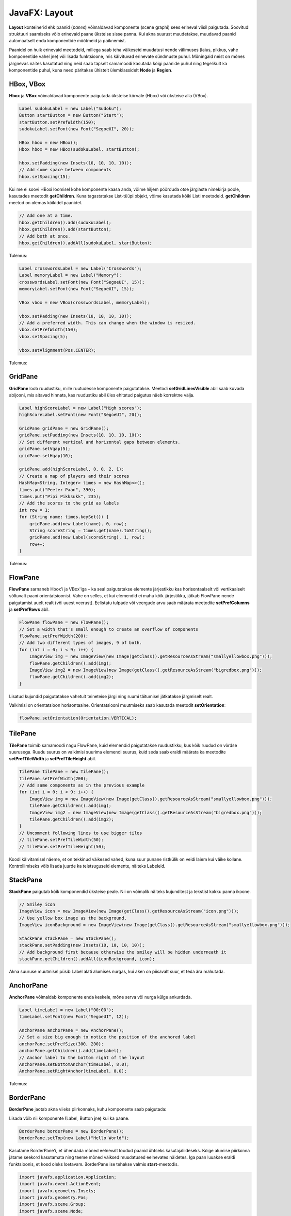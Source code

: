==============
JavaFX: Layout
==============

**Layout** konteinerid ehk paanid (*panes*) võimaldavad komponente (scene graphi) sees erineval viisil paigutada. Soovitud struktuuri saamiseks võib erinevaid paane üksteise sisse panna. Kui akna suurust muudetakse, muudavad paanid automaatselt enda komponentide mõõtmeid ja paiknemist.

Paanidel on hulk erinevaid meetodeid, millega saab teha väikeseid muudatusi nende välimuses (laius, pikkus, vahe komponentide vahel jne) või lisada funktsioone, mis käivituvad erinevate sündmuste puhul. Mõningaid neist on mõnes järgnevas näites kasutatud ning neid saab täpselt samamoodi kasutada kõigi paanide puhul ning tegelikult ka komponentide puhul, kuna need päritakse ühistelt ülemklassidelt **Node** ja **Region**.

HBox, VBox
==========

**Hbox** ja **VBox** võimaldavad komponente paigutada üksteise kõrvale (Hbox) või üksteise alla (VBox).

.. code-block:: java

    Label sudokuLabel = new Label("Sudoku");
    Button startButton = new Button("Start");
    startButton.setPrefWidth(150);
    sudokuLabel.setFont(new Font("SegoeUI", 20));

    HBox hbox = new HBox();
    Hbox hbox = new HBox(sudokuLabel, startButton);

    hbox.setPadding(new Insets(10, 10, 10, 10));
    // Add some space between components
    hbox.setSpacing(15);

Kui me ei soovi HBoxi loomisel kohe komponente kaasa anda, võime hiljem pöörduda otse järglaste nimekirja poole, kasutades meetodit **getChildren**. Kuna tagastatakse List-tüüpi objekt, võime kasutada kõiki Listi meetodeid. **getChildren** meetod on olemas kõikidel paanidel.

.. code-block:: java

    // Add one at a time.
    hbox.getChildren().add(sudokuLabel);
    hbox.getChildren().add(startButton);
    // Add both at once.
    hbox.getChildren().addAll(sudokuLabel, startButton);

Tulemus:

.. image:: images/Hbox.PNG

.. code-block:: java

    Label crosswordsLabel = new Label("Crosswords");
    Label memoryLabel = new Label("Memory");
    crosswordsLabel.setFont(new Font("SegoeUI", 15));
    memoryLabel.setFont(new Font("SegoeUI", 15));

    VBox vbox = new VBox(crosswordsLabel, memoryLabel);

    vbox.setPadding(new Insets(10, 10, 10, 10));
    // Add a preferred width. This can change when the window is resized.
    vbox.setPrefWidth(150);
    vbox.setSpacing(5);

    vbox.setAlignment(Pos.CENTER);

Tulemus:

.. image:: images/Vbox.PNG

GridPane
========

**GridPane** loob ruudustiku, mille ruutudesse komponente paigutatakse. Meetodi **setGridLinesVisible** abil saab kuvada abijooni, mis aitavad hinnata, kas ruudustiku abil üles ehitatud paigutus näeb korrektne välja.

.. code-block:: java

    Label highScoreLabel = new Label("High scores");
    highScoreLabel.setFont(new Font("SegoeUI", 20));

    GridPane gridPane = new GridPane();
    gridPane.setPadding(new Insets(10, 10, 10, 10));
    // Set different vertical and horizontal gaps between elements.
    gridPane.setVgap(5);
    gridPane.setHgap(10);

    gridPane.add(highScoreLabel, 0, 0, 2, 1);
    // Create a map of players and their scores
    HashMap<String, Integer> times = new HashMap<>();
    times.put("Peeter Paan", 390);
    times.put("Pipi Pikksukk", 235);
    // Add the scores to the grid as labels
    int row = 1;
    for (String name: times.keySet()) {
        gridPane.add(new Label(name), 0, row);
        String scoreString = times.get(name).toString();
        gridPane.add(new Label(scoreString), 1, row);
        row++;
    }

Tulemus:

.. image:: images/Gridpane.PNG


FlowPane
========

**FlowPane** sarnaneb Hbox'i ja VBox'iga – ka seal paigutatakse elemente järjestikku kas horisontaalselt või vertikaalselt sõltuvalt paani orientatsioonist. Vahe on selles, et kui elemendid ei mahu kõik järjestikku, jätkab FlowPane nende paigutamist uuelt realt (või uuest veerust). Eelistatu tulpade või veergude arvu saab määrata meetodite **setPrefColumns** ja **setPrefRows** abil.

.. code-block:: java

    FlowPane flowPane = new FlowPane();
    // Set a width that's small enough to create an overflow of components
    flowPane.setPrefWidth(200);
    // Add two different types of images, 9 of both.
    for (int i = 0; i < 9; i++) {
        ImageView img = new ImageView(new Image(getClass().getResourceAsStream("smallyellowbox.png")));
        flowPane.getChildren().add(img);
        ImageView img2 = new ImageView(new Image(getClass().getResourceAsStream("bigredbox.png")));
        flowPane.getChildren().add(img2);
    }

Lisatud kujundid paigutatakse vahetult teineteise järgi ning ruumi täitumisel jätkatakse järgmiselt realt.

.. image:: images/Flowpane.PNG

Vaikimisi on orientatsioon horisontaalne. Orientatsiooni muutmiseks saab kasutada meetodit **setOrientation**:

.. code-block:: java

    flowPane.setOrientation(Orientation.VERTICAL);

TilePane
========

**TilePane** toimib samamoodi nagu FlowPane, kuid elemendid paigutatakse ruudustikku, kus kõik ruudud on võrdse suurusega. Ruudu suurus on vaikimisi suurima elemendi suurus, kuid seda saab eraldi määrata ka meetodite **setPrefTileWidth** ja **setPrefTileHeight** abil.

.. code-block:: java

    TilePane tilePane = new TilePane();
    tilePane.setPrefWidth(200);
    // Add same components as in the previous example
    for (int i = 0; i < 9; i++) {
        ImageView img = new ImageView(new Image(getClass().getResourceAsStream("smallyellowbox.png")));
        tilePane.getChildren().add(img);
        ImageView img2 = new ImageView(new Image(getClass().getResourceAsStream("bigredbox.png")));
        tilePane.getChildren().add(img2);
    }
    // Uncomment following lines to use bigger tiles
    // tilePane.setPrefTileWidth(50);
    // tilePane.setPrefTileHeight(50);

Koodi käivitamisel näeme, et on tekkinud väikesed vahed, kuna suur punane ristkülik on veidi laiem kui väike kollane. Kontrollimiseks võib lisada juurde ka teistsuguseid elemente, näiteks Labeleid.

.. image:: images/Tilepane.PNG

StackPane
=========

**StackPane** paigutab kõik komponendid üksteise peale. Nii on võimalik näiteks kujunditest ja tekstist kokku panna ikoone.

.. code-block:: java

    // Smiley icon
    ImageView icon = new ImageView(new Image(getClass().getResourceAsStream("icon.png")));
    // Use yellow box image as the background.
    ImageView iconBackground = new ImageView(new Image(getClass().getResourceAsStream("smallyellowbox.png")));

    StackPane stackPane = new StackPane();
    stackPane.setPadding(new Insets(10, 10, 10, 10));
    // Add background first because otherwise the smiley will be hidden underneath it
    stackPane.getChildren().addAll(iconBackground, icon);

Akna suuruse muutmisel püsib Label alati alumises nurgas, kui aken on piisavalt suur, et teda ära mahutada.

.. image:: images/Stackpane.PNG

AnchorPane
==========

**AnchorPane** võimaldab komponente enda keskele, mõne serva või nurga külge ankurdada.

.. code-block:: java

    Label timeLabel = new Label("00:00");
    timeLabel.setFont(new Font("SegoeUI", 12));

    AnchorPane anchorPane = new AnchorPane();
    // Set a size big enough to notice the position of the anchored label
    anchorPane.setPrefSize(300, 200);
    anchorPane.getChildren().add(timeLabel);
    // Anchor label to the bottom right of the layout
    AnchorPane.setBottomAnchor(timeLabel, 8.0);
    AnchorPane.setRightAnchor(timeLabel, 8.0);

Tulemus:

.. image:: images/Anchorpane.PNG

BorderPane
==========

**BorderPane** jaotab akna viieks piirkonnaks, kuhu komponente saab paigutada:

.. image:: images/Borderpane.PNG

Lisada võib nii komponente (Label, Button jne) kui ka paane.

.. code-block:: java

    BorderPane borderPane = new BorderPane();
    borderPane.setTop(new Label("Hello World");

Kasutame BorderPane'i, et ühendada mõned eelnevalt loodud paanid ühtseks kasutajaliideseks. Kõige alumise piirkonna jätame seekord kasutamata ning teeme mõned väiksed muudatused eelnevates näidetes. Iga paan luuakse eraldi funktsioonis, et kood oleks loetavam. BorderPane ise tehakse valmis  **start**-meetodis.

.. code-block:: java

    import javafx.application.Application;
    import javafx.event.ActionEvent;
    import javafx.geometry.Insets;
    import javafx.geometry.Pos;
    import javafx.scene.Group;
    import javafx.scene.Node;
    import javafx.scene.Scene;
    import javafx.scene.control.Button;
    import javafx.scene.control.Label;
    import javafx.scene.image.Image;
    import javafx.scene.image.ImageView;
    import javafx.scene.layout.*;
    import javafx.scene.text.Font;
    import javafx.stage.Stage;

    import java.util.HashMap;

    public class LayoutExample extends Application {
        public static void main(String[] args) {
            launch(args);
        }

        @Override
        public void start(Stage stage) throws Exception {
            stage.setTitle("Layout example");
            // Create the scene with a BorderPane layout.
            BorderPane borderPane = new BorderPane();
            Scene scene = new Scene(borderPane);
            // Create some panes.
            HBox header = createHBox();
            VBox sidebar = createVBox();
            TilePane tiles = createTilePane();
            AnchorPane footer = createAnchorPane();
            // Add panes to the BorderPane.
            borderPane.setTop(header);
            borderPane.setLeft(sidebar);
            borderPane.setCenter(tiles);
            borderPane.setRight(footer);

            stage.setScene(scene);
            stage.show();
        }

        private GridPane createGridPane() {
            // Create title label.
            Label highScoreLabel = new Label("High scores");
            highScoreLabel.setFont(new Font("SegoeUI", 20));
            // Create the grid pane.
            GridPane gridPane = new GridPane();
            gridPane.setPadding(new Insets(10, 10, 10, 10));
            gridPane.setVgap(5); // Vertical gap between components
            gridPane.setHgap(10); // Horizontal gap between components
            // Add the label to the grid.
            gridPane.add(highScoreLabel, 0, 0, 2, 1);
            // Create a map of players and their scores.
            HashMap<String, Integer> times = new HashMap<>();
            times.put("Peeter Paan", 390);
            times.put("Pipi Pikksukk", 235);
            // Add the scores to the grid as labels
            int row = 1;
            for (String name: times.keySet()) {
                gridPane.add(new Label(name), 0, row);
                String scoreString = times.get(name).toString();
                gridPane.add(new Label(scoreString), 1, row);
                row++;
            }
            // Uncomment next line for debugging purposes only.
            // gridPane.setGridLinesVisible(true);
            return gridPane;
        }

        private AnchorPane createAnchorPane() {
            // Create a label for showing the time passed since start.
            Label timeLabel = new Label("00:00");
            timeLabel.setFont(new Font("SegoeUI", 12));
            // Create a high score table.
            GridPane highscores = createGridPane();
            // Add the components to the pane.
            AnchorPane anchorPane = new AnchorPane();
            anchorPane.getChildren().addAll(timeLabel, highscores);
            // Change the background color of the pane.
            anchorPane.setStyle("-fx-background-color: #eeeeee;");
            // Add anchors to keep elements in place.
            AnchorPane.setLeftAnchor(highscores, 5.0);
            AnchorPane.setTopAnchor(highscores, 5.0);
            AnchorPane.setBottomAnchor(timeLabel, 8.0);
            AnchorPane.setRightAnchor(timeLabel, 8.0);

            return anchorPane;
        }

        private HBox createHBox() {
            // Create the title label and a start button.
            Label smileySweeperLabel = new Label("SmileySweeper");
            smileySweeperLabel.setFont(new Font("SegoeUI", 20));
            Button startButton = new Button("Start");
            startButton.setPrefWidth(150);
            // Create the HBox and add components.
            HBox hbox = new HBox();
            hbox.setStyle("-fx-background-color: #dddddd;");
            hbox.getChildren().addAll(smileySweeperLabel, startButton);
            // Add some padding and spacing for a better look.
            hbox.setPadding(new Insets(10, 10, 10, 10));
            hbox.setSpacing(15);

            return hbox;
        }

        private VBox createVBox() {
            // Create some labels with names of possible games.
            Label crosswordsLabel = new Label("Crosswords");
            Label memoryLabel = new Label("Memory");
            Label sudokuLabel = new Label("Sudoku");
            // Create vbox and add labels.
            VBox vbox = new VBox(crosswordsLabel, memoryLabel, sudokuLabel);
            vbox.setStyle("-fx-background-color: #eeeeee;");
            // Change font for all labels.
            Font gameLabelFont = new Font("SegoeUI", 15);
            for (Node child: vbox.getChildren()) {
                Label label = (Label) child;
                label.setFont(gameLabelFont);
            }
            // Add some space
            vbox.setPadding(new Insets(10, 10, 10, 10));
            vbox.setSpacing(5);
            // Position all children at the top center of the layout.
            vbox.setAlignment(Pos.TOP_CENTER);

            return vbox;
        }

        private TilePane createTilePane() {
            TilePane tilePane = new TilePane();
            // Create 9x9 tiles and add them to the pane.
            for (int i = 0; i < 81; i++) {
                // Use StackPanes as tiles
                StackPane tile = createStackPane();
                // If the tile is clicked, show or hide the smiley image.
                // The smiley is the second element in the StackPane.
                ImageView smiley = (ImageView) tile.getChildren().get(1);
                smiley.setVisible(false); // Hidden by default
                tile.setOnMouseClicked(e -> {
                    if (smiley.isVisible()) {
                        smiley.setVisible(false);
                    } else {
                        smiley.setVisible(true);
                    }
                });
                tilePane.getChildren().add(tile);
            }
            // Arrange them in a 9x9 grid in the center of its container.
            tilePane.setPrefColumns(9);
            tilePane.setPadding(new Insets(20, 20, 20, 20));

            return tilePane;
        }

        private StackPane createStackPane() {
            // Create the StackPane and some images.
            StackPane stackPane = new StackPane();
            ImageView icon = new ImageView(new Image(getClass().getResourceAsStream("icon.png")));
            ImageView iconBackground = new ImageView(new Image(getClass().getResourceAsStream("smallyellowbox.png")));
            // Add background first because otherwise the smiley will be hidden underneath it
            stackPane.getChildren().addAll(iconBackground, icon);

            return stackPane;
        }

    }

Tulemus:

.. image:: images/Smileysweeper.PNG

Kuna me kasutasime näites ruudustiku loomiseks TilePane'i, muutub akna suuruse muutmisel ka ruudukeste paigutus. Reaalselt sellise mängu loomisel oleks GridPane mõistlikum valik.

Antud näites pole mängu ennast realiseeritud, põhirõhk on välimusel. Ruudukesed on tehtud StackPane'idena ning reageerivad vajutusele, et oleks võimalik demonstreerida üht StackPane'i kasutusvõimalust.